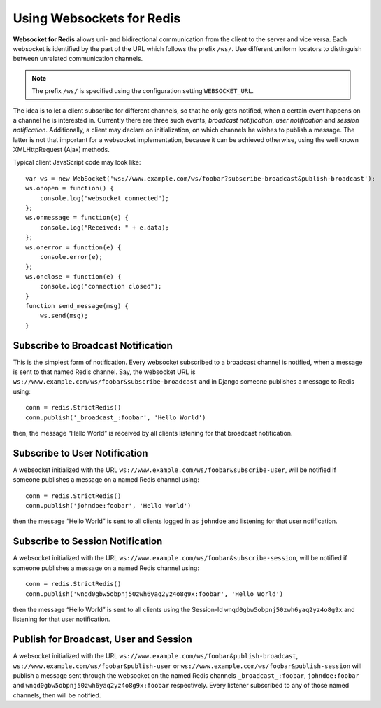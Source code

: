 .. usage

Using Websockets for Redis
==========================

**Websocket for Redis** allows uni- and bidirectional communication from the client to the server
and vice versa. Each websocket is identified by the part of the URL which follows the prefix
``/ws/``. Use different uniform locators to distinguish between unrelated communication channels.

.. note:: The prefix ``/ws/`` is specified using the configuration setting ``WEBSOCKET_URL``.

The idea is to let a client subscribe for different channels, so that he only gets notified, when
a certain event happens on a channel he is interested in. Currently there are three such events,
*broadcast notification*, *user notification* and *session notification*. Additionally, a client may
declare on initialization, on which channels he wishes to publish a message. The latter is not that
important for a websocket implementation, because it can be achieved otherwise, using the well
known XMLHttpRequest (Ajax) methods.

Typical client JavaScript code may look like::

	var ws = new WebSocket('ws://www.example.com/ws/foobar?subscribe-broadcast&publish-broadcast');
	ws.onopen = function() {
	    console.log("websocket connected");
	};
	ws.onmessage = function(e) {
	    console.log("Received: " + e.data);
	};
	ws.onerror = function(e) {
	    console.error(e);
	};
	ws.onclose = function(e) {
	    console.log("connection closed");
	}
	function send_message(msg) {
	    ws.send(msg);
	}

Subscribe to Broadcast Notification
-----------------------------------
This is the simplest form of notification. Every websocket subscribed to a broadcast channel is
notified, when a message is sent to that named Redis channel. Say, the websocket URL is
``ws://www.example.com/ws/foobar&subscribe-broadcast`` and in Django someone publishes a message
to Redis using::

  conn = redis.StrictRedis()
  conn.publish('_broadcast_:foobar', 'Hello World')

then, the message “Hello World” is received by all clients listening for that broadcast
notification.

Subscribe to User Notification
------------------------------
A websocket initialized with the URL ``ws://www.example.com/ws/foobar&subscribe-user``, will be
notified if someone publishes a message on a named Redis channel using::

  conn = redis.StrictRedis()
  conn.publish('johndoe:foobar', 'Hello World')

then the message “Hello World” is sent to all clients logged in as ``johndoe`` and listening for
that user notification.

Subscribe to Session Notification
---------------------------------
A websocket initialized with the URL ``ws://www.example.com/ws/foobar&subscribe-session``, will be
notified if someone publishes a message on a named Redis channel using::

  conn = redis.StrictRedis()
  conn.publish('wnqd0gbw5obpnj50zwh6yaq2yz4o8g9x:foobar', 'Hello World')

then the message “Hello World” is sent to all clients using the Session-Id 
``wnqd0gbw5obpnj50zwh6yaq2yz4o8g9x`` and listening for that user notification.

Publish for Broadcast, User and Session
---------------------------------------
A websocket initialized with the URL ``ws://www.example.com/ws/foobar&publish-broadcast``, 
``ws://www.example.com/ws/foobar&publish-user`` or ``ws://www.example.com/ws/foobar&publish-session``
will publish a message sent through the websocket on the named Redis channels ``_broadcast_:foobar``,
``johndoe:foobar`` and ``wnqd0gbw5obpnj50zwh6yaq2yz4o8g9x:foobar`` respectively. Every listener
subscribed to any of those named channels, then will be notified.
